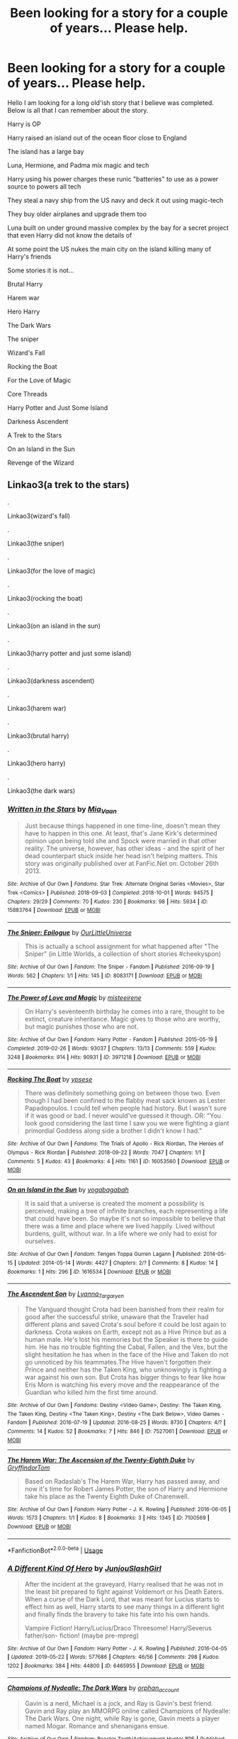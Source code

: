 #+TITLE: Been looking for a story for a couple of years... Please help.

* Been looking for a story for a couple of years... Please help.
:PROPERTIES:
:Author: fanficfan81
:Score: 5
:DateUnix: 1579501546.0
:DateShort: 2020-Jan-20
:FlairText: What's That Fic?
:END:
Hello I am looking for a long old'ish story that I believe was completed. Below is all that I can remember about the story. 

Harry is OP

Harry raised an island out of the ocean floor close to England 

The island has a large bay

Luna, Hermione, and Padma mix magic and tech

Harry using his power charges these runic "batteries" to use as a power source to powers all tech

They steal a navy ship from the US navy and deck it out using magic-tech

They buy older airplanes and upgrade them too

Luna built on under ground massive complex by the bay for a secret project that even Harry did not know the details of

At some point the US nukes the main city on the island killing many of Harry's friends 

Some stories it is not... 

Brutal Harry 

Harem war

Hero Harry 

The Dark Wars

The sniper

Wizard's Fall

Rocking the Boat 

For the Love of Magic 

Core Threads

Harry Potter and Just Some Island 

Darkness Ascendent

A Trek to the Stars 

On an Island in the Sun

Revenge of the Wizard


** Linkao3(a trek to the stars)

.

Linkao3(wizard's fall)

.

Linkao3(the sniper)

.

Linkao3(for the love of magic)

.

Linkao3(rocking the boat)

.

Linkao3(on an island in the sun)

.

Linkao3(harry potter and just some island)

.

Linkao3(darkness ascendent)

.

Linkao3(harem war)

.

Linkao3(brutal harry)

.

Linkao3(hero harry)

.

Linkao3(the dark wars)
:PROPERTIES:
:Author: Erkkipotter
:Score: 1
:DateUnix: 1582207813.0
:DateShort: 2020-Feb-20
:END:

*** [[https://archiveofourown.org/works/15883764][*/Written in the Stars/*]] by [[https://www.archiveofourown.org/users/Mia_Vaan/pseuds/Mia_Vaan][/Mia_Vaan/]]

#+begin_quote
  Just because things happened in one time-line, doesn't mean they have to happen in this one. At least, that's Jane Kirk's determined opinion upon being told she and Spock were married in that other reality. The universe, however, has other ideas - and the spirit of her dead counterpart stuck inside her head isn't helping matters. This story was originally published over at FanFic.Net on: October 26th 2013.
#+end_quote

^{/Site/:} ^{Archive} ^{of} ^{Our} ^{Own} ^{*|*} ^{/Fandoms/:} ^{Star} ^{Trek:} ^{Alternate} ^{Original} ^{Series} ^{<Movies>,} ^{Star} ^{Trek} ^{<Comics>} ^{*|*} ^{/Published/:} ^{2018-09-03} ^{*|*} ^{/Completed/:} ^{2018-10-01} ^{*|*} ^{/Words/:} ^{94575} ^{*|*} ^{/Chapters/:} ^{29/29} ^{*|*} ^{/Comments/:} ^{70} ^{*|*} ^{/Kudos/:} ^{230} ^{*|*} ^{/Bookmarks/:} ^{98} ^{*|*} ^{/Hits/:} ^{5934} ^{*|*} ^{/ID/:} ^{15883764} ^{*|*} ^{/Download/:} ^{[[https://archiveofourown.org/downloads/15883764/Written%20in%20the%20Stars.epub?updated_at=1538380467][EPUB]]} ^{or} ^{[[https://archiveofourown.org/downloads/15883764/Written%20in%20the%20Stars.mobi?updated_at=1538380467][MOBI]]}

--------------

[[https://archiveofourown.org/works/8083171][*/The Sniper: Epilogue/*]] by [[https://www.archiveofourown.org/users/OurLittleUniverse/pseuds/OurLittleUniverse][/OurLittleUniverse/]]

#+begin_quote
  This is actually a school assignment for what happened after "The Sniper" (in Little Worlds, a collection of short stories #cheekyspon)
#+end_quote

^{/Site/:} ^{Archive} ^{of} ^{Our} ^{Own} ^{*|*} ^{/Fandom/:} ^{The} ^{Sniper} ^{-} ^{Fandom} ^{*|*} ^{/Published/:} ^{2016-09-19} ^{*|*} ^{/Words/:} ^{562} ^{*|*} ^{/Chapters/:} ^{1/1} ^{*|*} ^{/Hits/:} ^{145} ^{*|*} ^{/ID/:} ^{8083171} ^{*|*} ^{/Download/:} ^{[[https://archiveofourown.org/downloads/8083171/The%20Sniper%20Epilogue.epub?updated_at=1489251531][EPUB]]} ^{or} ^{[[https://archiveofourown.org/downloads/8083171/The%20Sniper%20Epilogue.mobi?updated_at=1489251531][MOBI]]}

--------------

[[https://archiveofourown.org/works/3971218][*/The Power of Love and Magic/*]] by [[https://www.archiveofourown.org/users/misteeirene/pseuds/misteeirene][/misteeirene/]]

#+begin_quote
  On Harry's seventeenth birthday he comes into a rare, thought to be extinct, creature inheritance. Magic gives to those who are worthy, but magic punishes those who are not.
#+end_quote

^{/Site/:} ^{Archive} ^{of} ^{Our} ^{Own} ^{*|*} ^{/Fandom/:} ^{Harry} ^{Potter} ^{-} ^{Fandom} ^{*|*} ^{/Published/:} ^{2015-05-19} ^{*|*} ^{/Completed/:} ^{2019-02-26} ^{*|*} ^{/Words/:} ^{93037} ^{*|*} ^{/Chapters/:} ^{13/13} ^{*|*} ^{/Comments/:} ^{559} ^{*|*} ^{/Kudos/:} ^{3248} ^{*|*} ^{/Bookmarks/:} ^{914} ^{*|*} ^{/Hits/:} ^{90931} ^{*|*} ^{/ID/:} ^{3971218} ^{*|*} ^{/Download/:} ^{[[https://archiveofourown.org/downloads/3971218/The%20Power%20of%20Love%20and.epub?updated_at=1554515861][EPUB]]} ^{or} ^{[[https://archiveofourown.org/downloads/3971218/The%20Power%20of%20Love%20and.mobi?updated_at=1554515861][MOBI]]}

--------------

[[https://archiveofourown.org/works/16053560][*/Rocking The Boat/*]] by [[https://www.archiveofourown.org/users/ypsese/pseuds/ypsese][/ypsese/]]

#+begin_quote
  There was definitely something going on between those two. Even though I had been confined to the flabby meat sack known as Lester Papadopoulos. I could tell when people had history. But I wasn't sure if it was good or bad. I never would've guessed it though. OR: "You look good considering the last time I saw you we were fighting a giant primordial Goddess along side a brother I didn't know I had."
#+end_quote

^{/Site/:} ^{Archive} ^{of} ^{Our} ^{Own} ^{*|*} ^{/Fandoms/:} ^{The} ^{Trials} ^{of} ^{Apollo} ^{-} ^{Rick} ^{Riordan,} ^{The} ^{Heroes} ^{of} ^{Olympus} ^{-} ^{Rick} ^{Riordan} ^{*|*} ^{/Published/:} ^{2018-09-22} ^{*|*} ^{/Words/:} ^{7047} ^{*|*} ^{/Chapters/:} ^{1/1} ^{*|*} ^{/Comments/:} ^{5} ^{*|*} ^{/Kudos/:} ^{43} ^{*|*} ^{/Bookmarks/:} ^{4} ^{*|*} ^{/Hits/:} ^{1161} ^{*|*} ^{/ID/:} ^{16053560} ^{*|*} ^{/Download/:} ^{[[https://archiveofourown.org/downloads/16053560/Rocking%20The%20Boat.epub?updated_at=1557461043][EPUB]]} ^{or} ^{[[https://archiveofourown.org/downloads/16053560/Rocking%20The%20Boat.mobi?updated_at=1557461043][MOBI]]}

--------------

[[https://archiveofourown.org/works/1616534][*/On an Island in the Sun/*]] by [[https://www.archiveofourown.org/users/yogabagabah/pseuds/yogabagabah][/yogabagabah/]]

#+begin_quote
  It is said that a universe is created the moment a possibility is perceived, making a tree of infinite branches, each representing a life that could have been. So maybe it's not so impossible to believe that there was a time and place where we lived happily. Lived without burdens, guilt, without war. In a life where we only had to exist for ourselves.
#+end_quote

^{/Site/:} ^{Archive} ^{of} ^{Our} ^{Own} ^{*|*} ^{/Fandom/:} ^{Tengen} ^{Toppa} ^{Gurren} ^{Lagann} ^{*|*} ^{/Published/:} ^{2014-05-15} ^{*|*} ^{/Updated/:} ^{2014-05-14} ^{*|*} ^{/Words/:} ^{4427} ^{*|*} ^{/Chapters/:} ^{2/?} ^{*|*} ^{/Comments/:} ^{8} ^{*|*} ^{/Kudos/:} ^{14} ^{*|*} ^{/Bookmarks/:} ^{1} ^{*|*} ^{/Hits/:} ^{296} ^{*|*} ^{/ID/:} ^{1616534} ^{*|*} ^{/Download/:} ^{[[https://archiveofourown.org/downloads/1616534/On%20an%20Island%20in%20the%20Sun.epub?updated_at=1400119453][EPUB]]} ^{or} ^{[[https://archiveofourown.org/downloads/1616534/On%20an%20Island%20in%20the%20Sun.mobi?updated_at=1400119453][MOBI]]}

--------------

[[https://archiveofourown.org/works/7527061][*/The Ascendent Son/*]] by [[https://www.archiveofourown.org/users/Lyanna_Targaryen/pseuds/Lyanna_Targaryen][/Lyanna_Targaryen/]]

#+begin_quote
  The Vanguard thought Crota had been banished from their realm for good after the successful strike, unaware that the Traveler had different plans and saved Crota's soul before it could be lost again to darkness. Crota wakes on Earth, except not as a Hive Prince but as a human male. He's lost his memories but the Speaker is there to guide him. He has no trouble fighting the Cabal, Fallen, and the Vex, but the slight hesitation he has when in the face of the Hive and Taken do not go unnoticed by his teammates.The Hive haven't forgotten their Prince and neither has the Taken King, who unknowingly is fighting a war against his own son. But Crota has bigger things to fear like how Eris Morn is watching his every move and the reappearance of the Guardian who killed him the first time around.
#+end_quote

^{/Site/:} ^{Archive} ^{of} ^{Our} ^{Own} ^{*|*} ^{/Fandoms/:} ^{Destiny} ^{<Video} ^{Game>,} ^{Destiny:} ^{The} ^{Taken} ^{King,} ^{The} ^{Taken} ^{King,} ^{Destiny} ^{<The} ^{Taken} ^{King>,} ^{Destiny} ^{<The} ^{Dark} ^{Below>,} ^{Video} ^{Games} ^{-} ^{Fandom} ^{*|*} ^{/Published/:} ^{2016-07-19} ^{*|*} ^{/Updated/:} ^{2016-08-25} ^{*|*} ^{/Words/:} ^{8730} ^{*|*} ^{/Chapters/:} ^{4/?} ^{*|*} ^{/Comments/:} ^{14} ^{*|*} ^{/Kudos/:} ^{52} ^{*|*} ^{/Bookmarks/:} ^{7} ^{*|*} ^{/Hits/:} ^{846} ^{*|*} ^{/ID/:} ^{7527061} ^{*|*} ^{/Download/:} ^{[[https://archiveofourown.org/downloads/7527061/The%20Ascendent%20Son.epub?updated_at=1472663843][EPUB]]} ^{or} ^{[[https://archiveofourown.org/downloads/7527061/The%20Ascendent%20Son.mobi?updated_at=1472663843][MOBI]]}

--------------

[[https://archiveofourown.org/works/7100569][*/The Harem War: The Ascension of the Twenty-Eighth Duke/*]] by [[https://www.archiveofourown.org/users/GryffindorTom/pseuds/GryffindorTom][/GryffindorTom/]]

#+begin_quote
  Based on Radaslab's The Harem War, Harry has passed away, and now it's time for Robert James Potter, the son of Harry and Hermione take his place as the Twenty Eighth Duke of Charenwell.
#+end_quote

^{/Site/:} ^{Archive} ^{of} ^{Our} ^{Own} ^{*|*} ^{/Fandom/:} ^{Harry} ^{Potter} ^{-} ^{J.} ^{K.} ^{Rowling} ^{*|*} ^{/Published/:} ^{2016-06-05} ^{*|*} ^{/Words/:} ^{1573} ^{*|*} ^{/Chapters/:} ^{1/1} ^{*|*} ^{/Kudos/:} ^{8} ^{*|*} ^{/Bookmarks/:} ^{3} ^{*|*} ^{/Hits/:} ^{1345} ^{*|*} ^{/ID/:} ^{7100569} ^{*|*} ^{/Download/:} ^{[[https://archiveofourown.org/downloads/7100569/The%20Harem%20War%20The.epub?updated_at=1483284669][EPUB]]} ^{or} ^{[[https://archiveofourown.org/downloads/7100569/The%20Harem%20War%20The.mobi?updated_at=1483284669][MOBI]]}

--------------

*FanfictionBot*^{2.0.0-beta} | [[https://github.com/tusing/reddit-ffn-bot/wiki/Usage][Usage]]
:PROPERTIES:
:Author: FanfictionBot
:Score: 1
:DateUnix: 1582207898.0
:DateShort: 2020-Feb-20
:END:


*** [[https://archiveofourown.org/works/6465955][*/A Different Kind Of Hero/*]] by [[https://www.archiveofourown.org/users/JunjouSlashGirl/pseuds/JunjouSlashGirl][/JunjouSlashGirl/]]

#+begin_quote
  After the incident at the graveyard, Harry realised that he was not in the least bit prepared to fight against Voldemort or his Death Eaters. When a curse of the Dark Lord, that was meant for Lucius starts to effect him as well, Harry starts to see many things in a different light and finally finds the bravery to take his fate into his own hands.

     Vampire Fiction! Harry/Lucius/Draco Threesome! Harry/Severus father/son- fiction! (maybe pre-mpreg)
#+end_quote

^{/Site/:} ^{Archive} ^{of} ^{Our} ^{Own} ^{*|*} ^{/Fandom/:} ^{Harry} ^{Potter} ^{-} ^{J.} ^{K.} ^{Rowling} ^{*|*} ^{/Published/:} ^{2016-04-05} ^{*|*} ^{/Updated/:} ^{2019-05-22} ^{*|*} ^{/Words/:} ^{577686} ^{*|*} ^{/Chapters/:} ^{46/56} ^{*|*} ^{/Comments/:} ^{298} ^{*|*} ^{/Kudos/:} ^{1202} ^{*|*} ^{/Bookmarks/:} ^{384} ^{*|*} ^{/Hits/:} ^{44800} ^{*|*} ^{/ID/:} ^{6465955} ^{*|*} ^{/Download/:} ^{[[https://archiveofourown.org/downloads/6465955/A%20Different%20Kind%20Of%20Hero.epub?updated_at=1558519832][EPUB]]} ^{or} ^{[[https://archiveofourown.org/downloads/6465955/A%20Different%20Kind%20Of%20Hero.mobi?updated_at=1558519832][MOBI]]}

--------------

[[https://archiveofourown.org/works/1846984][*/Champions of Nydealle: The Dark Wars/*]] by [[https://www.archiveofourown.org/users/orphan_account/pseuds/orphan_account][/orphan_account/]]

#+begin_quote
  Gavin is a nerd, Michael is a jock, and Ray is Gavin's best friend. Gavin and Ray play an MMORPG online called Champions of Nydealle: The Dark Wars. One night, while Ray is gone, Gavin meets a player named Mogar. Romance and shenanigans ensue.
#+end_quote

^{/Site/:} ^{Archive} ^{of} ^{Our} ^{Own} ^{*|*} ^{/Fandom/:} ^{Rooster} ^{Teeth/Achievement} ^{Hunter} ^{RPF} ^{*|*} ^{/Published/:} ^{2014-06-25} ^{*|*} ^{/Updated/:} ^{2014-11-02} ^{*|*} ^{/Words/:} ^{23530} ^{*|*} ^{/Chapters/:} ^{5/?} ^{*|*} ^{/Comments/:} ^{39} ^{*|*} ^{/Kudos/:} ^{226} ^{*|*} ^{/Bookmarks/:} ^{30} ^{*|*} ^{/Hits/:} ^{3147} ^{*|*} ^{/ID/:} ^{1846984} ^{*|*} ^{/Download/:} ^{[[https://archiveofourown.org/downloads/1846984/Champions%20of%20Nydealle.epub?updated_at=1433821272][EPUB]]} ^{or} ^{[[https://archiveofourown.org/downloads/1846984/Champions%20of%20Nydealle.mobi?updated_at=1433821272][MOBI]]}

--------------

*FanfictionBot*^{2.0.0-beta} | [[https://github.com/tusing/reddit-ffn-bot/wiki/Usage][Usage]]
:PROPERTIES:
:Author: FanfictionBot
:Score: 1
:DateUnix: 1582207909.0
:DateShort: 2020-Feb-20
:END:


** Any luck finding it ?
:PROPERTIES:
:Author: AdaptiveAlchemist
:Score: 1
:DateUnix: 1582559660.0
:DateShort: 2020-Feb-24
:END:

*** Not yet... I really think it got deleted since it's been 2 years and no one knows about it.
:PROPERTIES:
:Author: fanficfan81
:Score: 1
:DateUnix: 1587153458.0
:DateShort: 2020-Apr-18
:END:
